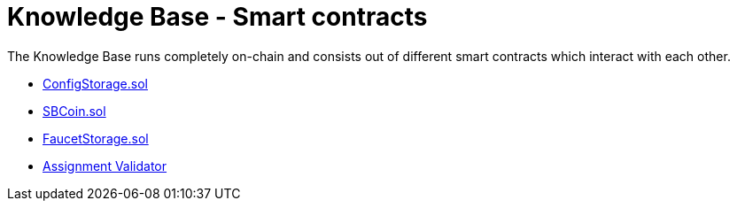 = Knowledge Base - Smart contracts

The Knowledge Base runs completely on-chain and consists out of different smart contracts which interact with each other.

* link:configstorage.adoc[ConfigStorage.sol]
* link:sbcoin.adoc[SBCoin.sol]
* link:faucetstorage.adoc[FaucetStorage.sol]
* link:assignmentvalidator.adoc[Assignment Validator]
